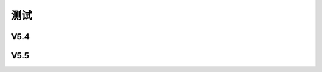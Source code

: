 测试
######################################

V5.4
*****************************************

V5.5
*****************************************
